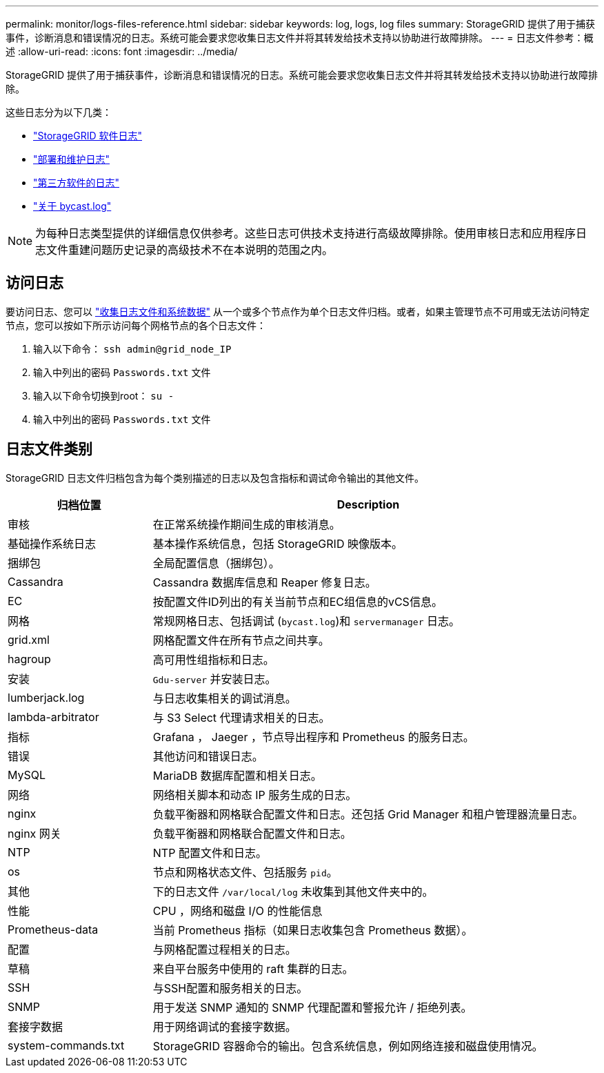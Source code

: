 ---
permalink: monitor/logs-files-reference.html 
sidebar: sidebar 
keywords: log, logs, log files 
summary: StorageGRID 提供了用于捕获事件，诊断消息和错误情况的日志。系统可能会要求您收集日志文件并将其转发给技术支持以协助进行故障排除。 
---
= 日志文件参考：概述
:allow-uri-read: 
:icons: font
:imagesdir: ../media/


[role="lead"]
StorageGRID 提供了用于捕获事件，诊断消息和错误情况的日志。系统可能会要求您收集日志文件并将其转发给技术支持以协助进行故障排除。

这些日志分为以下几类：

* link:storagegrid-software-logs.html["StorageGRID 软件日志"]
* link:deployment-and-maintenance-logs.html["部署和维护日志"]
* link:logs-for-third-party-software.html["第三方软件的日志"]
* link:about-bycast-log.html["关于 bycast.log"]



NOTE: 为每种日志类型提供的详细信息仅供参考。这些日志可供技术支持进行高级故障排除。使用审核日志和应用程序日志文件重建问题历史记录的高级技术不在本说明的范围之内。



== 访问日志

要访问日志、您可以 link:collecting-log-files-and-system-data.html["收集日志文件和系统数据"] 从一个或多个节点作为单个日志文件归档。或者，如果主管理节点不可用或无法访问特定节点，您可以按如下所示访问每个网格节点的各个日志文件：

. 输入以下命令： `ssh admin@grid_node_IP`
. 输入中列出的密码 `Passwords.txt` 文件
. 输入以下命令切换到root： `su -`
. 输入中列出的密码 `Passwords.txt` 文件




== 日志文件类别

StorageGRID 日志文件归档包含为每个类别描述的日志以及包含指标和调试命令输出的其他文件。

[cols="1a,3a"]
|===
| 归档位置 | Description 


| 审核  a| 
在正常系统操作期间生成的审核消息。



| 基础操作系统日志  a| 
基本操作系统信息，包括 StorageGRID 映像版本。



| 捆绑包  a| 
全局配置信息（捆绑包）。



| Cassandra  a| 
Cassandra 数据库信息和 Reaper 修复日志。



| EC  a| 
按配置文件ID列出的有关当前节点和EC组信息的vCS信息。



| 网格  a| 
常规网格日志、包括调试 (`bycast.log`)和 `servermanager` 日志。



| grid.xml  a| 
网格配置文件在所有节点之间共享。



| hagroup  a| 
高可用性组指标和日志。



| 安装  a| 
`Gdu-server` 并安装日志。



| lumberjack.log  a| 
与日志收集相关的调试消息。



| lambda-arbitrator  a| 
与 S3 Select 代理请求相关的日志。



| 指标  a| 
Grafana ， Jaeger ，节点导出程序和 Prometheus 的服务日志。



| 错误  a| 
其他访问和错误日志。



| MySQL  a| 
MariaDB 数据库配置和相关日志。



| 网络  a| 
网络相关脚本和动态 IP 服务生成的日志。



| nginx  a| 
负载平衡器和网格联合配置文件和日志。还包括 Grid Manager 和租户管理器流量日志。



| nginx 网关  a| 
负载平衡器和网格联合配置文件和日志。



| NTP  a| 
NTP 配置文件和日志。



| os  a| 
节点和网格状态文件、包括服务 `pid`。



| 其他  a| 
下的日志文件 `/var/local/log` 未收集到其他文件夹中的。



| 性能  a| 
CPU ，网络和磁盘 I/O 的性能信息



| Prometheus-data  a| 
当前 Prometheus 指标（如果日志收集包含 Prometheus 数据）。



| 配置  a| 
与网格配置过程相关的日志。



| 草稿  a| 
来自平台服务中使用的 raft 集群的日志。



| SSH  a| 
与SSH配置和服务相关的日志。



| SNMP  a| 
用于发送 SNMP 通知的 SNMP 代理配置和警报允许 / 拒绝列表。



| 套接字数据  a| 
用于网络调试的套接字数据。



| system-commands.txt  a| 
StorageGRID 容器命令的输出。包含系统信息，例如网络连接和磁盘使用情况。

|===
